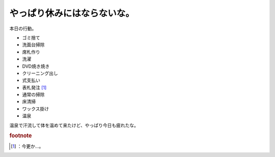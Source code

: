 ﻿やっぱり休みにはならないな。
############################


本日の行動。

* ゴミ捨て
* 洗面台掃除
* 席札作り
* 洗濯
* DVD焼き焼き
* クリーニング出し
* 式支払い
* 表札発注 [#]_ 
* 通常の掃除
* 床清掃
* ワックス掛け
* 温泉

温泉で汗流して体を温めて来たけど、やっぱり今日も疲れたな。


.. rubric:: footnote

.. [#] ：今更か…。



.. author:: mkouhei
.. categories:: 生活, 
.. tags::


